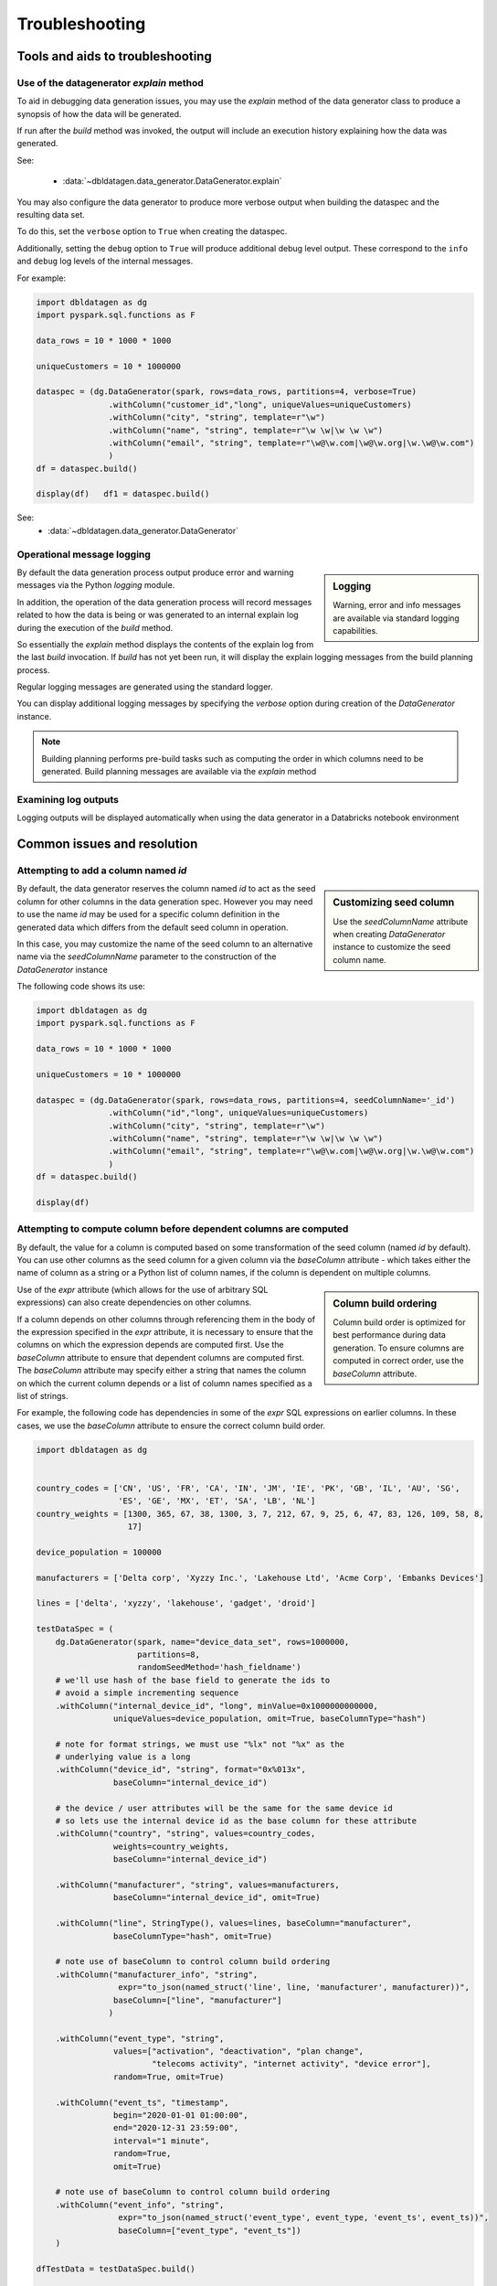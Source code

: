 .. Databricks Labs Data Generator documentation master file, created by
   sphinx-quickstart on Sun Jun 21 10:54:30 2020.

Troubleshooting
===============

Tools and aids to troubleshooting
---------------------------------

Use of the datagenerator `explain` method
^^^^^^^^^^^^^^^^^^^^^^^^^^^^^^^^^^^^^^^^^
To aid in debugging data generation issues, you may use the `explain` method of the
data generator class to produce a synopsis of how the data will be generated.

If run after the `build` method was invoked, the output will include an execution history explaining how the
data was generated.

See:

  * :data:`~dbldatagen.data_generator.DataGenerator.explain`

You may also configure the data generator to produce more verbose output when building the
dataspec and the resulting data set.

To do this, set the ``verbose`` option to ``True`` when creating the dataspec.

Additionally, setting the ``debug`` option to ``True`` will produce additional debug level output.
These correspond to the ``info`` and ``debug`` log levels of the internal messages.

For example:

.. code-block:: python

   import dbldatagen as dg
   import pyspark.sql.functions as F

   data_rows = 10 * 1000 * 1000

   uniqueCustomers = 10 * 1000000

   dataspec = (dg.DataGenerator(spark, rows=data_rows, partitions=4, verbose=True)
                  .withColumn("customer_id","long", uniqueValues=uniqueCustomers)
                  .withColumn("city", "string", template=r"\w")
                  .withColumn("name", "string", template=r"\w \w|\w \w \w")
                  .withColumn("email", "string", template=r"\w@\w.com|\w@\w.org|\w.\w@\w.com")
                  )
   df = dataspec.build()

   display(df)   df1 = dataspec.build()

See:
  * :data:`~dbldatagen.data_generator.DataGenerator`

Operational message logging
^^^^^^^^^^^^^^^^^^^^^^^^^^^


.. sidebar:: Logging

   Warning, error and info messages are available via standard logging capabilities.


By default the data generation process output produce error and warning messages via the
Python `logging` module.

In addition, the operation of the data generation process will record messages related to how
the data is being or was generated to an internal explain log during the execution of the `build` method.

So essentially the `explain` method displays the contents of the explain log from the last `build` invocation.
If `build` has not yet been run, it will display the explain logging messages from the build planning process.

Regular logging messages are generated using the standard logger.

You can display additional logging messages by specifying the `verbose` option during creation of the `DataGenerator`
instance.

.. note:: Building planning performs pre-build tasks such as computing the order in which columns need to be generated.
          Build planning messages are available via the `explain` method

Examining log outputs
^^^^^^^^^^^^^^^^^^^^^
Logging outputs will be displayed automatically when using the data generator in a Databricks notebook environment

Common issues and resolution
----------------------------

Attempting to add a column named `id`
^^^^^^^^^^^^^^^^^^^^^^^^^^^^^^^^^^^^^


.. sidebar:: Customizing seed column

   Use the `seedColumnName` attribute when creating `DataGenerator` instance to
   customize the seed column name.


By default, the data generator reserves the column named `id` to act as the seed column for other columns in the
data generation spec. However you may need to use the name `id` may be used for a specific column definition in the
generated data which differs from the default seed column in operation.

In this case, you may customize the name of the seed column to an alternative name via the `seedColumnName` parameter
to the construction of the `DataGenerator` instance

The following code shows its use:

.. code-block:: python

   import dbldatagen as dg
   import pyspark.sql.functions as F

   data_rows = 10 * 1000 * 1000

   uniqueCustomers = 10 * 1000000

   dataspec = (dg.DataGenerator(spark, rows=data_rows, partitions=4, seedColumnName='_id')
                  .withColumn("id","long", uniqueValues=uniqueCustomers)
                  .withColumn("city", "string", template=r"\w")
                  .withColumn("name", "string", template=r"\w \w|\w \w \w")
                  .withColumn("email", "string", template=r"\w@\w.com|\w@\w.org|\w.\w@\w.com")
                  )
   df = dataspec.build()

   display(df)

Attempting to compute column before dependent columns are computed
^^^^^^^^^^^^^^^^^^^^^^^^^^^^^^^^^^^^^^^^^^^^^^^^^^^^^^^^^^^^^^^^^^
By default, the value for a column is computed based on some transformation of the seed column (named `id` by default).
You can use other columns as the seed column for a given column via the `baseColumn` attribute - which takes either
the name of column as a string or a Python list of column names, if the column is dependent on multiple columns.


.. sidebar:: Column build ordering

   Column build order is optimized for best performance during data generation.
   To ensure columns are computed in correct order, use the `baseColumn` attribute.


Use of the `expr` attribute (which allows for the use of arbitrary SQL expressions) can also create dependencies on
other columns.

If a column depends on other columns through referencing them in the body of the expression specified in the `expr`
attribute, it is necessary to ensure that the columns on which the expression depends are computed first.
Use the `baseColumn` attribute to ensure that dependent columns are computed first. The `baseColumn` attribute
may specify either a string that names the column on which the current column depends or a list of column names
specified as a list of strings.

For example, the following code has dependencies in some of the `expr` SQL expressions on earlier columns.
In these cases, we use the `baseColumn` attribute to ensure the correct column build order.

.. code-block:: python

   import dbldatagen as dg


   country_codes = ['CN', 'US', 'FR', 'CA', 'IN', 'JM', 'IE', 'PK', 'GB', 'IL', 'AU', 'SG',
                    'ES', 'GE', 'MX', 'ET', 'SA', 'LB', 'NL']
   country_weights = [1300, 365, 67, 38, 1300, 3, 7, 212, 67, 9, 25, 6, 47, 83, 126, 109, 58, 8,
                      17]

   device_population = 100000

   manufacturers = ['Delta corp', 'Xyzzy Inc.', 'Lakehouse Ltd', 'Acme Corp', 'Embanks Devices']

   lines = ['delta', 'xyzzy', 'lakehouse', 'gadget', 'droid']

   testDataSpec = (
       dg.DataGenerator(spark, name="device_data_set", rows=1000000,
                        partitions=8,
                        randomSeedMethod='hash_fieldname')
       # we'll use hash of the base field to generate the ids to
       # avoid a simple incrementing sequence
       .withColumn("internal_device_id", "long", minValue=0x1000000000000,
                   uniqueValues=device_population, omit=True, baseColumnType="hash")

       # note for format strings, we must use "%lx" not "%x" as the
       # underlying value is a long
       .withColumn("device_id", "string", format="0x%013x",
                   baseColumn="internal_device_id")

       # the device / user attributes will be the same for the same device id
       # so lets use the internal device id as the base column for these attribute
       .withColumn("country", "string", values=country_codes,
                   weights=country_weights,
                   baseColumn="internal_device_id")

       .withColumn("manufacturer", "string", values=manufacturers,
                   baseColumn="internal_device_id", omit=True)

       .withColumn("line", StringType(), values=lines, baseColumn="manufacturer",
                   baseColumnType="hash", omit=True)

       # note use of baseColumn to control column build ordering
       .withColumn("manufacturer_info", "string",
                    expr="to_json(named_struct('line', line, 'manufacturer', manufacturer))",
                   baseColumn=["line", "manufacturer"]
                  )

       .withColumn("event_type", "string",
                   values=["activation", "deactivation", "plan change",
                           "telecoms activity", "internet activity", "device error"],
                   random=True, omit=True)

       .withColumn("event_ts", "timestamp",
                   begin="2020-01-01 01:00:00",
                   end="2020-12-31 23:59:00",
                   interval="1 minute",
                   random=True,
                   omit=True)

       # note use of baseColumn to control column build ordering
       .withColumn("event_info", "string",
                    expr="to_json(named_struct('event_type', event_type, 'event_ts', event_ts))",
                    baseColumn=["event_type", "event_ts"])
       )

   dfTestData = testDataSpec.build()

   display(dfTestData)




